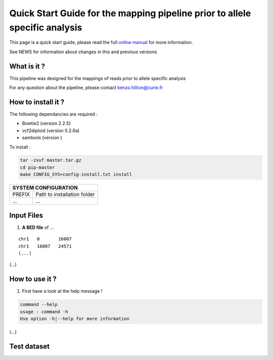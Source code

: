 .. _QS:

.. Kenzo-Hugo Hillion
.. PROJECT_NAME
.. VERSION
.. 2016-05-18


Quick Start Guide for the mapping pipeline prior to allele specific analysis
*****************

This page is a quick start guide, please read the full `online manual <link>`_ for more information.

See NEWS for information about changes in this and previous versions

What is it ?
============

| This pipeline was designed for the mappings of reads prior to allele specific analysis

For any question about the pipeline, please contact kenzo.hillion@curie.fr

How to install it ?
===================

The following dependancies are required :

* Bowtie2 (version 2.2.5)
* vcf2diploid (version 0.2.6a)
* samtools (version )

| To install :

.. code-block:: guess

  tar -zxvf master.tar.gz
  cd pip-master
  make CONFIG_SYS=config-install.txt install


+---------------+-----------------------------------------------------------------------------+
| SYSTEM CONFIGURATION                                                                        |
+===============+=============================================================================+
| PREFIX        | Path to installation folder                                                 |
+---------------+-----------------------------------------------------------------------------+
| ...           | ...                                                                         |
+---------------+-----------------------------------------------------------------------------+


Input Files
================

1. **A BED file** of ...

::

   chr1   0       16007
   chr1   16007   24571
   (...)

(...)


How to use it ?
===============

1. First have a look at the help message !

.. code-block:: guess

  command --help
  usage : command -h
  Use option -h|--help for more information

(...)

Test dataset
============


